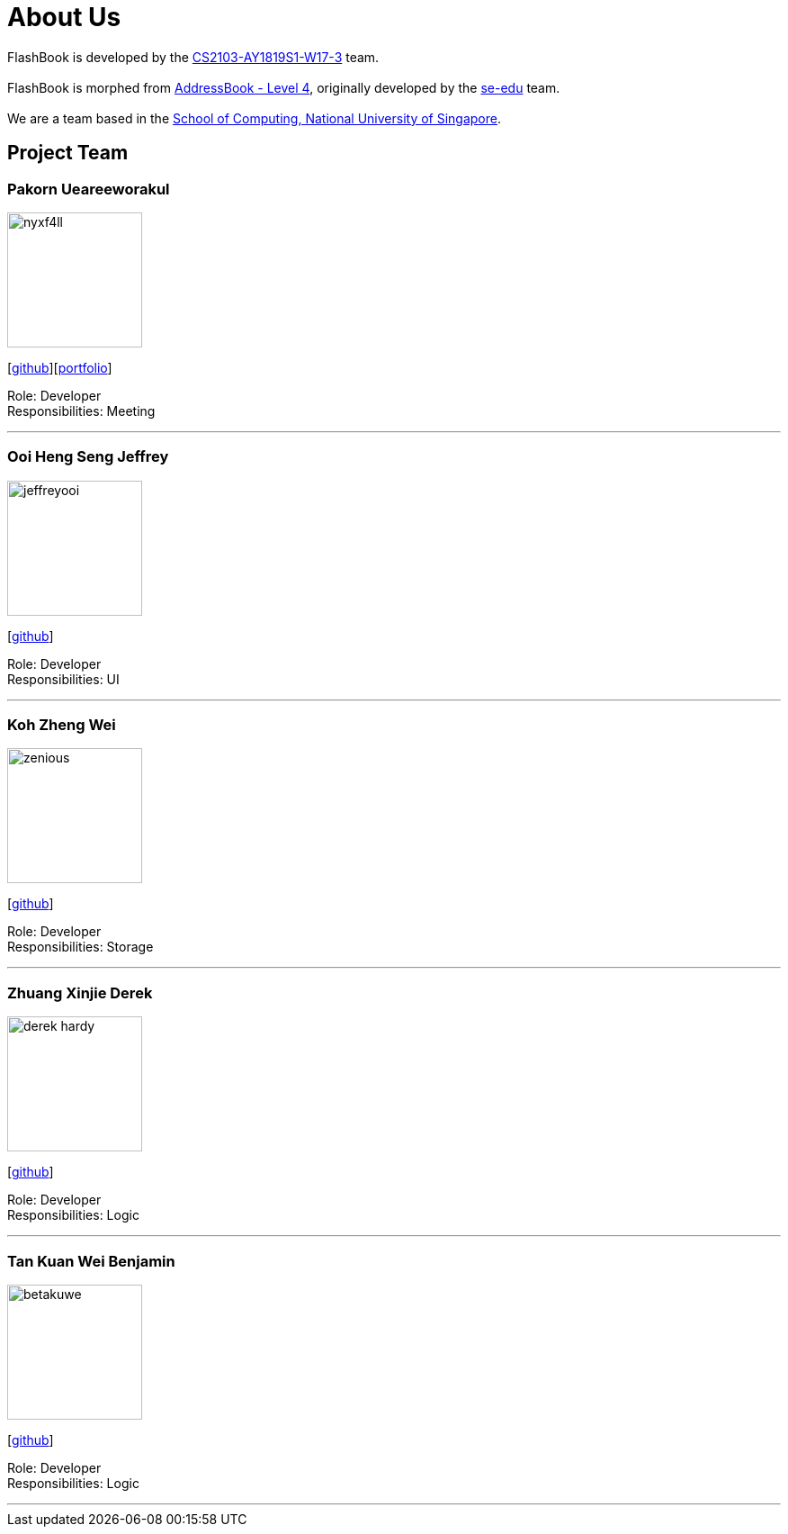 = About Us
:site-section: AboutUs
:relfileprefix: team/
:imagesDir: images
:stylesDir: stylesheets

FlashBook is developed by the https://github.com/CS2103-AY1819S1-W17-3[CS2103-AY1819S1-W17-3] team. +
{empty} +
FlashBook is morphed from https://github.com/se-edu/addressbook-level4[AddressBook - Level 4],
originally developed by the https://se-edu.github.io/docs/Team.html[se-edu] team. +
{empty} +
We are a team based in the http://www.comp.nus.edu.sg[School of Computing, National University of Singapore].

== Project Team

=== Pakorn Ueareeworakul
image::nyxf4ll.png[width="150", align="left"]
{empty}[https://github.com/NyxF4ll[github]][<<NyxF4ll#, portfolio>>]

Role: Developer +
Responsibilities: Meeting

'''

=== Ooi Heng Seng Jeffrey
image::jeffreyooi.png[width="150", align="left"]
{empty}[https://github.com/jeffreyooi[github]]

Role: Developer +
Responsibilities: UI

'''

=== Koh Zheng Wei
image::zenious.png[width="150", align="left"]
{empty}[http://github.com/Zenious[github]]

Role: Developer +
Responsibilities: Storage

'''

=== Zhuang Xinjie Derek
image::derek-hardy.png[width="150", align="left"]
{empty}[https://github.com/Derek-Hardy[github]]

Role: Developer +
Responsibilities: Logic

'''

=== Tan Kuan Wei Benjamin
image::betakuwe.png[width="150", align="left"]
{empty}[https://github.com/betakuwe[github]]

Role: Developer +
Responsibilities: Logic

'''
